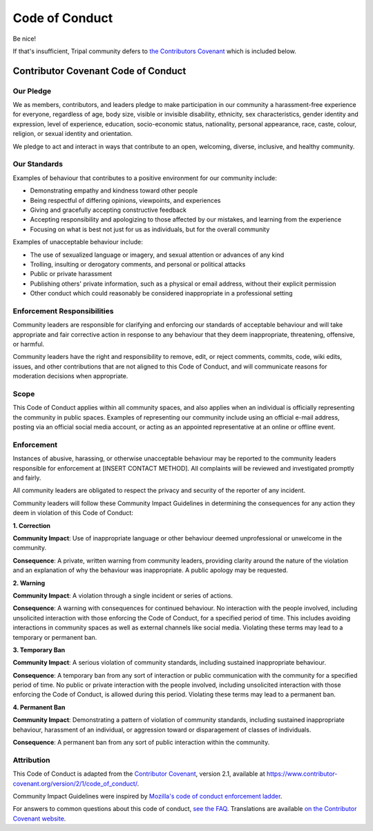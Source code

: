 
Code of Conduct
=================

Be nice!

If that's insufficient, Tripal community defers to `the Contributors Covenant <https://www.contributor-covenant.org/version/2/1/code_of_conduct/>`_ which is included below.

Contributor Covenant Code of Conduct
---------------------------------------

Our Pledge
^^^^^^^^^^^^

We as members, contributors, and leaders pledge to make participation in our
community a harassment-free experience for everyone, regardless of age, body
size, visible or invisible disability, ethnicity, sex characteristics, gender
identity and expression, level of experience, education, socio-economic status,
nationality, personal appearance, race, caste, colour, religion, or sexual
identity and orientation.

We pledge to act and interact in ways that contribute to an open, welcoming,
diverse, inclusive, and healthy community.

Our Standards
^^^^^^^^^^^^^^^

Examples of behaviour that contributes to a positive environment for our
community include:

* Demonstrating empathy and kindness toward other people
* Being respectful of differing opinions, viewpoints, and experiences
* Giving and gracefully accepting constructive feedback
* Accepting responsibility and apologizing to those affected by our mistakes,
  and learning from the experience
* Focusing on what is best not just for us as individuals, but for the overall
  community

Examples of unacceptable behaviour include:

* The use of sexualized language or imagery, and sexual attention or advances of
  any kind
* Trolling, insulting or derogatory comments, and personal or political attacks
* Public or private harassment
* Publishing others' private information, such as a physical or email address,
  without their explicit permission
* Other conduct which could reasonably be considered inappropriate in a
  professional setting

Enforcement Responsibilities
^^^^^^^^^^^^^^^^^^^^^^^^^^^^^^

Community leaders are responsible for clarifying and enforcing our standards of
acceptable behaviour and will take appropriate and fair corrective action in
response to any behaviour that they deem inappropriate, threatening, offensive,
or harmful.

Community leaders have the right and responsibility to remove, edit, or reject
comments, commits, code, wiki edits, issues, and other contributions that are
not aligned to this Code of Conduct, and will communicate reasons for moderation
decisions when appropriate.

Scope
^^^^^^^^

This Code of Conduct applies within all community spaces, and also applies when
an individual is officially representing the community in public spaces.
Examples of representing our community include using an official e-mail address,
posting via an official social media account, or acting as an appointed
representative at an online or offline event.

Enforcement
^^^^^^^^^^^^^

Instances of abusive, harassing, or otherwise unacceptable behaviour may be
reported to the community leaders responsible for enforcement at
[INSERT CONTACT METHOD].
All complaints will be reviewed and investigated promptly and fairly.

All community leaders are obligated to respect the privacy and security of the
reporter of any incident.

Community leaders will follow these Community Impact Guidelines in determining
the consequences for any action they deem in violation of this Code of Conduct:

**1. Correction**

**Community Impact**: Use of inappropriate language or other behaviour deemed
unprofessional or unwelcome in the community.

**Consequence**: A private, written warning from community leaders, providing
clarity around the nature of the violation and an explanation of why the
behaviour was inappropriate. A public apology may be requested.

**2. Warning**

**Community Impact**: A violation through a single incident or series of
actions.

**Consequence**: A warning with consequences for continued behaviour. No
interaction with the people involved, including unsolicited interaction with
those enforcing the Code of Conduct, for a specified period of time. This
includes avoiding interactions in community spaces as well as external channels
like social media. Violating these terms may lead to a temporary or permanent
ban.

**3. Temporary Ban**

**Community Impact**: A serious violation of community standards, including
sustained inappropriate behaviour.

**Consequence**: A temporary ban from any sort of interaction or public
communication with the community for a specified period of time. No public or
private interaction with the people involved, including unsolicited interaction
with those enforcing the Code of Conduct, is allowed during this period.
Violating these terms may lead to a permanent ban.

**4. Permanent Ban**

**Community Impact**: Demonstrating a pattern of violation of community
standards, including sustained inappropriate behaviour, harassment of an
individual, or aggression toward or disparagement of classes of individuals.

**Consequence**: A permanent ban from any sort of public interaction within the
community.

Attribution
^^^^^^^^^^^^^

This Code of Conduct is adapted from the `Contributor Covenant <https://www.contributor-covenant.org/>`_, version 2.1, available at
`https://www.contributor-covenant.org/version/2/1/code_of_conduct/ <https://www.contributor-covenant.org/version/2/1/code_of_conduct/>`_.

Community Impact Guidelines were inspired by `Mozilla's code of conduct enforcement ladder <https://github.com/mozilla/diversity>`_.

For answers to common questions about this code of conduct, `see the FAQ <https://www.contributor-covenant.org/faq>`_. Translations are available `on the Contributor Covenant website <https://www.contributor-covenant.org/translations>`_.
